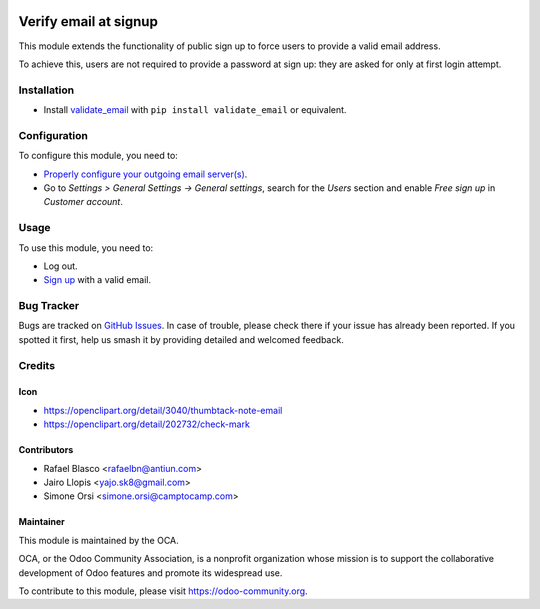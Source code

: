 .. image:: https://img.shields.io/badge/licence-AGPL--3-blue.svg
   :target: http://www.gnu.org/licenses/agpl-3.0-standalone.html
   :alt: License: AGPL-3

======================
Verify email at signup
======================

This module extends the functionality of public sign up to force users to
provide a valid email address.

To achieve this, users are not required to provide a password at
sign up: they are asked for only at first login attempt.

Installation
============

* Install `validate_email <https://pypi.python.org/pypi/validate_email>`_ with ``pip install validate_email`` or equivalent.

Configuration
=============

To configure this module, you need to:

* `Properly configure your outgoing email server(s)
  <https://www.odoo.com/es_ES/forum/help-1/question/how-to-configure-email-gateway-282#answer_290>`_.
* Go to *Settings > General Settings -> General settings*, search for the *Users* section and enable *Free sign up* in *Customer account*.

Usage
=====

To use this module, you need to:

* Log out.
* `Sign up </web/signup>`_ with a valid email.

.. image:: https://odoo-community.org/website/image/ir.attachment/5784_f2813bd/datas
   :alt: Try me on Runbot
   :target: https://runbot.odoo-community.org/runbot/149/11.0

Bug Tracker
===========

Bugs are tracked on `GitHub Issues
<https://github.com/OCA/server-tools/issues>`_. In case of trouble, please
check there if your issue has already been reported. If you spotted it first,
help us smash it by providing detailed and welcomed feedback.


Credits
=======

Icon
----

* https://openclipart.org/detail/3040/thumbtack-note-email
* https://openclipart.org/detail/202732/check-mark

Contributors
------------

* Rafael Blasco <rafaelbn@antiun.com>
* Jairo Llopis <yajo.sk8@gmail.com>
* Simone Orsi <simone.orsi@camptocamp.com>

Maintainer
----------

.. image:: https://odoo-community.org/logo.png
   :alt: Odoo Community Association
   :target: https://odoo-community.org

This module is maintained by the OCA.

OCA, or the Odoo Community Association, is a nonprofit organization whose
mission is to support the collaborative development of Odoo features and
promote its widespread use.

To contribute to this module, please visit https://odoo-community.org.
